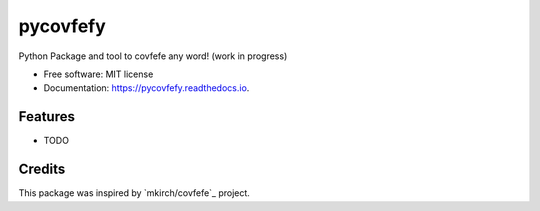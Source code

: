 =========
pycovfefy
=========


.. image:: https://img.shields.io/pypi/v/pycovfefy.svg
        :target: https://pypi.python.org/pypi/pycovfefy

.. image:: https://img.shields.io/travis/pycovfefy/pycovfefy.svg
        :target: https://travis-ci.org/pycovfefy/pycovfefy

.. image:: https://readthedocs.org/projects/pycovfefy/badge/?version=latest
        :target: https://pycovfefy.readthedocs.io/en/latest/?badge=latest
        :alt: Documentation Status

.. image:: https://pyup.io/repos/github/pycovfefy/pycovfefy/shield.svg
     :target: https://pyup.io/repos/github/pycovfefy/pycovfefy/
     :alt: Updates


Python Package and tool to covfefe any word! (work in progress)


* Free software: MIT license
* Documentation: https://pycovfefy.readthedocs.io.


Features
--------

* TODO

Credits
-------

This package was inspired by `mkirch/covfefe`_ project.

.. _`_mkirch/covfefe`: https://github.com/mkirch/covfefe

